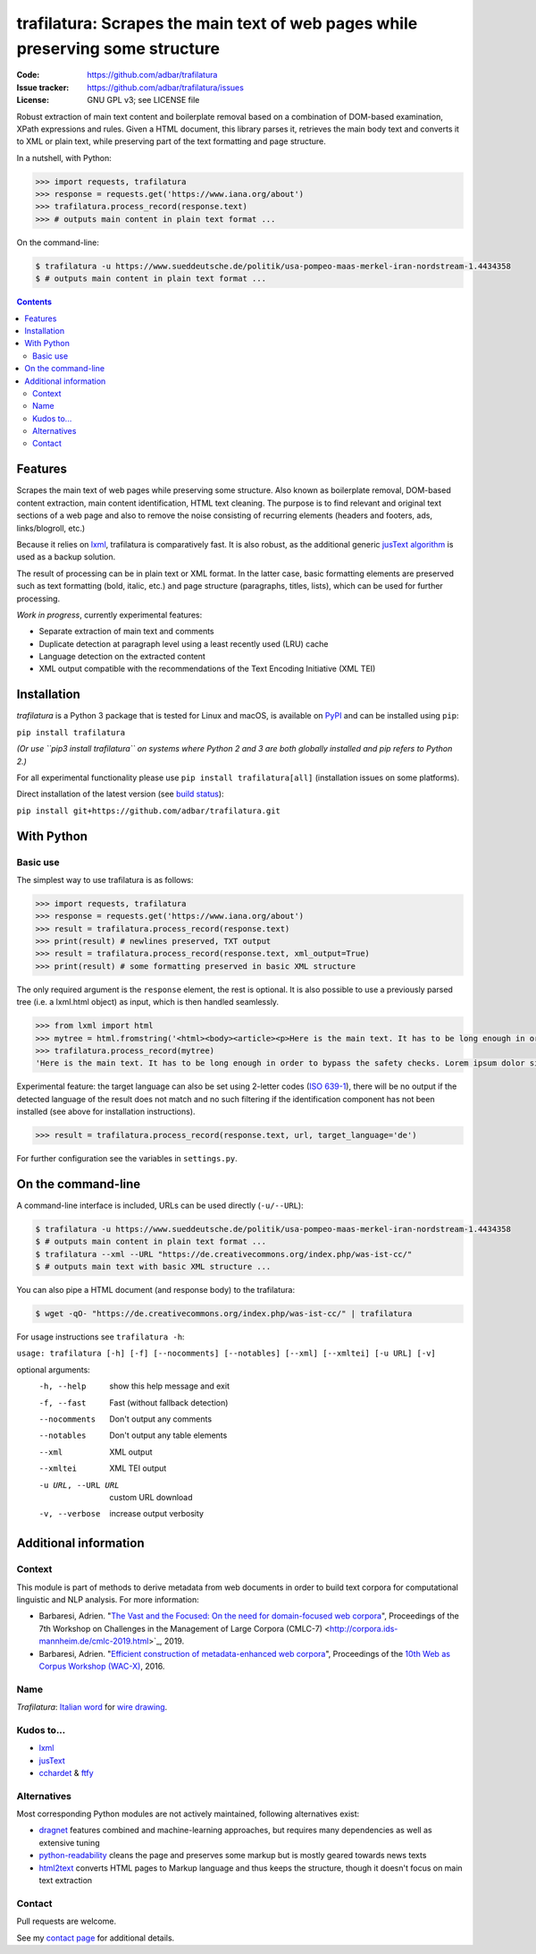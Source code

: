 trafilatura: Scrapes the main text of web pages while preserving some structure
===============================================================================

.. image:: https://img.shields.io/pypi/v/trafilatura.svg
    :target: https://pypi.python.org/pypi/trafilatura

.. image:: https://img.shields.io/pypi/l/trafilatura.svg
    :target: https://pypi.python.org/pypi/trafilatura

.. image:: https://img.shields.io/pypi/pyversions/trafilatura.svg
    :target: https://pypi.python.org/pypi/trafilatura

.. image:: https://img.shields.io/travis/adbar/trafilatura.svg
    :target: https://travis-ci.org/adbar/trafilatura

.. image:: https://img.shields.io/codecov/c/github/adbar/trafilatura.svg
    :target: https://codecov.io/gh/adbar/trafilatura


:Code:           https://github.com/adbar/trafilatura
:Issue tracker:  https://github.com/adbar/trafilatura/issues
:License:        GNU GPL v3; see LICENSE file


Robust extraction of main text content and boilerplate removal based on a combination of DOM-based examination, XPath expressions and rules. Given a HTML document, this library parses it, retrieves the main body text and converts it to XML or plain text, while preserving part of the text formatting and page structure.

In a nutshell, with Python:

.. code-block:: python

    >>> import requests, trafilatura
    >>> response = requests.get('https://www.iana.org/about')
    >>> trafilatura.process_record(response.text)
    >>> # outputs main content in plain text format ...

On the command-line:

.. code-block:: bash

    $ trafilatura -u https://www.sueddeutsche.de/politik/usa-pompeo-maas-merkel-iran-nordstream-1.4434358
    $ # outputs main content in plain text format ...


.. contents:: **Contents**
    :backlinks: none


Features
--------

Scrapes the main text of web pages while preserving some structure. Also known as boilerplate removal, DOM-based content extraction, main content identification, HTML text cleaning. The purpose is to find relevant and original text sections of a web page and also to remove the noise consisting of recurring elements (headers and footers, ads, links/blogroll, etc.)

Because it relies on `lxml <http://lxml.de/>`_, trafilatura is comparatively fast. It is also robust, as the additional generic `jusText algorithm <http://corpus.tools/wiki/Justext>`_ is used as a backup solution.

The result of processing can be in plain text or XML format. In the latter case, basic formatting elements are preserved such as text formatting (bold, italic, etc.) and page structure (paragraphs, titles, lists), which can be used for further processing.

*Work in progress*, currently experimental features:

-  Separate extraction of main text and comments
-  Duplicate detection at paragraph level using a least recently used (LRU) cache
-  Language detection on the extracted content
-  XML output compatible with the recommendations of the Text Encoding Initiative (XML TEI)


Installation
------------

*trafilatura* is a Python 3 package that is tested for Linux and macOS, is available on `PyPI <https://pypi.org/>`_ and can be installed using ``pip``:

``pip install trafilatura``

*(Or use ``pip3 install trafilatura`` on systems where Python 2 and 3 are both globally installed and pip refers to Python 2.)*

For all experimental functionality please use ``pip install trafilatura[all]`` (installation issues on some platforms).

Direct installation of the latest version (see `build status <https://travis-ci.org/adbar/trafilatura>`_):

``pip install git+https://github.com/adbar/trafilatura.git``


With Python
-----------

Basic use
~~~~~~~~~

The simplest way to use trafilatura is as follows:

.. code-block:: python

    >>> import requests, trafilatura
    >>> response = requests.get('https://www.iana.org/about')
    >>> result = trafilatura.process_record(response.text)
    >>> print(result) # newlines preserved, TXT output
    >>> result = trafilatura.process_record(response.text, xml_output=True)
    >>> print(result) # some formatting preserved in basic XML structure

The only required argument is the ``response`` element, the rest is optional. It is also possible to use a previously parsed tree (i.e. a lxml.html object) as input, which is then handled seamlessly.

.. code-block:: python

    >>> from lxml import html
    >>> mytree = html.fromstring('<html><body><article><p>Here is the main text. It has to be long enough in order to bypass the safety checks. Lorem ipsum dolor sit amet, consectetur adipiscing elit, sed do eiusmod tempor incididunt ut labore et dolore magna aliqua.</p></article></body></html>')
    >>> trafilatura.process_record(mytree)
    'Here is the main text. It has to be long enough in order to bypass the safety checks. Lorem ipsum dolor sit amet, consectetur adipiscing elit, sed do eiusmod tempor incididunt ut labore et dolore magna aliqua.\n'

Experimental feature: the target language can also be set using 2-letter codes (`ISO 639-1 <https://en.wikipedia.org/wiki/List_of_ISO_639-1_codes>`_), there will be no output if the detected language of the result does not match and no such filtering if the identification component has not been installed (see above for installation instructions).

.. code-block:: python

    >>> result = trafilatura.process_record(response.text, url, target_language='de')

For further configuration see the variables in ``settings.py``.


On the command-line
-------------------

A command-line interface is included, URLs can be used directly (``-u/--URL``):

.. code-block:: bash

    $ trafilatura -u https://www.sueddeutsche.de/politik/usa-pompeo-maas-merkel-iran-nordstream-1.4434358
    $ # outputs main content in plain text format ...
    $ trafilatura --xml --URL "https://de.creativecommons.org/index.php/was-ist-cc/"
    $ # outputs main text with basic XML structure ...

You can also pipe a HTML document (and response body) to the trafilatura:

.. code-block:: bash

    $ wget -qO- "https://de.creativecommons.org/index.php/was-ist-cc/" | trafilatura

For usage instructions see ``trafilatura -h``:

``usage: trafilatura [-h] [-f] [--nocomments] [--notables] [--xml] [--xmltei] [-u URL] [-v]``

optional arguments:
  -h, --help         show this help message and exit
  -f, --fast         Fast (without fallback detection)
  --nocomments       Don't output any comments
  --notables         Don't output any table elements
  --xml              XML output
  --xmltei           XML TEI output
  -u URL, --URL URL  custom URL download
  -v, --verbose      increase output verbosity


Additional information
----------------------

Context
~~~~~~~

This module is part of methods to derive metadata from web documents in order to build text corpora for computational linguistic and NLP analysis. For more information:

-  Barbaresi, Adrien. "`The Vast and the Focused: On the need for domain-focused web corpora <https://ids-pub.bsz-bw.de/files/9025/Barbaresi_The_Vast_and_the_Focused_2019.pdf>`_", Proceedings of the 7th Workshop on Challenges in the Management of Large Corpora (CMLC-7) <http://corpora.ids-mannheim.de/cmlc-2019.html>`_, 2019.
-  Barbaresi, Adrien. "`Efficient construction of metadata-enhanced web corpora <https://hal.archives-ouvertes.fr/hal-01371704v2/document>`_", Proceedings of the `10th Web as Corpus Workshop (WAC-X) <https://www.sigwac.org.uk/wiki/WAC-X>`_, 2016.

Name
~~~~

*Trafilatura*: `Italian word <https://en.wiktionary.org/wiki/trafilatura>`_ for `wire drawing <https://en.wikipedia.org/wiki/Wire_drawing>`_.

Kudos to...
~~~~~~~~~~~

-  `lxml <http://lxml.de/>`_
-  `jusText <https://github.com/miso-belica/jusText>`_
-  `cchardet <https://github.com/PyYoshi/cChardet>`_ & `ftfy <https://github.com/LuminosoInsight/python-ftfy>`_

Alternatives
~~~~~~~~~~~~

Most corresponding Python modules are not actively maintained, following alternatives exist:

- `dragnet <https://github.com/dragnet-org/dragnet>`_ features combined and machine-learning approaches, but requires many dependencies as well as extensive tuning
- `python-readability <https://github.com/buriy/python-readability>`_ cleans the page and preserves some markup but is mostly geared towards news texts
- `html2text <https://github.com/Alir3z4/html2text>`_ converts HTML pages to Markup language and thus keeps the structure, though it doesn't focus on main text extraction

Contact
~~~~~~~

Pull requests are welcome.

See my `contact page <http://adrien.barbaresi.eu/contact.html>`_ for additional details.

